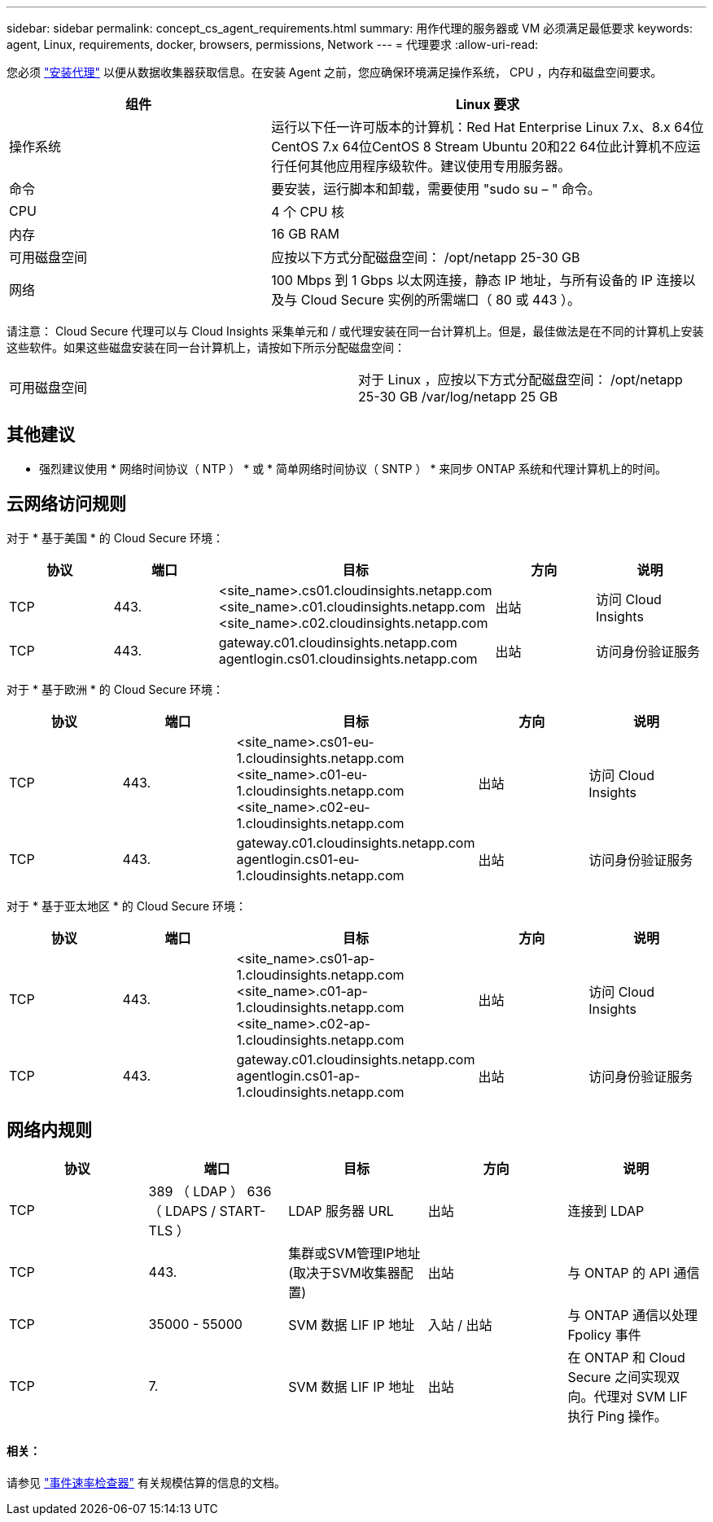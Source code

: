 ---
sidebar: sidebar 
permalink: concept_cs_agent_requirements.html 
summary: 用作代理的服务器或 VM 必须满足最低要求 
keywords: agent, Linux, requirements, docker, browsers, permissions, Network 
---
= 代理要求
:allow-uri-read: 


[role="lead"]
您必须 link:task_cs_add_agent.html["安装代理"] 以便从数据收集器获取信息。在安装 Agent 之前，您应确保环境满足操作系统， CPU ，内存和磁盘空间要求。

[cols="36,60"]
|===
| 组件 | Linux 要求 


| 操作系统 | 运行以下任一许可版本的计算机：Red Hat Enterprise Linux 7.x、8.x 64位CentOS 7.x 64位CentOS 8 Stream Ubuntu 20和22 64位此计算机不应运行任何其他应用程序级软件。建议使用专用服务器。 


| 命令 | 要安装，运行脚本和卸载，需要使用 "sudo su – " 命令。 


| CPU | 4 个 CPU 核 


| 内存 | 16 GB RAM 


| 可用磁盘空间 | 应按以下方式分配磁盘空间： /opt/netapp 25-30 GB 


| 网络 | 100 Mbps 到 1 Gbps 以太网连接，静态 IP 地址，与所有设备的 IP 连接以及与 Cloud Secure 实例的所需端口（ 80 或 443 ）。 
|===
请注意： Cloud Secure 代理可以与 Cloud Insights 采集单元和 / 或代理安装在同一台计算机上。但是，最佳做法是在不同的计算机上安装这些软件。如果这些磁盘安装在同一台计算机上，请按如下所示分配磁盘空间：

|===


| 可用磁盘空间 | 对于 Linux ，应按以下方式分配磁盘空间： /opt/netapp 25-30 GB /var/log/netapp 25 GB 
|===


== 其他建议

* 强烈建议使用 * 网络时间协议（ NTP ） * 或 * 简单网络时间协议（ SNTP ） * 来同步 ONTAP 系统和代理计算机上的时间。




== 云网络访问规则

对于 * 基于美国 * 的 Cloud Secure 环境：

[cols="5*"]
|===
| 协议 | 端口 | 目标 | 方向 | 说明 


| TCP | 443. | <site_name>.cs01.cloudinsights.netapp.com <site_name>.c01.cloudinsights.netapp.com <site_name>.c02.cloudinsights.netapp.com | 出站 | 访问 Cloud Insights 


| TCP | 443. | gateway.c01.cloudinsights.netapp.com agentlogin.cs01.cloudinsights.netapp.com | 出站 | 访问身份验证服务 
|===
对于 * 基于欧洲 * 的 Cloud Secure 环境：

[cols="5*"]
|===
| 协议 | 端口 | 目标 | 方向 | 说明 


| TCP | 443. | <site_name>.cs01-eu-1.cloudinsights.netapp.com <site_name>.c01-eu-1.cloudinsights.netapp.com <site_name>.c02-eu-1.cloudinsights.netapp.com | 出站 | 访问 Cloud Insights 


| TCP | 443. | gateway.c01.cloudinsights.netapp.com agentlogin.cs01-eu-1.cloudinsights.netapp.com | 出站 | 访问身份验证服务 
|===
对于 * 基于亚太地区 * 的 Cloud Secure 环境：

[cols="5*"]
|===
| 协议 | 端口 | 目标 | 方向 | 说明 


| TCP | 443. | <site_name>.cs01-ap-1.cloudinsights.netapp.com <site_name>.c01-ap-1.cloudinsights.netapp.com <site_name>.c02-ap-1.cloudinsights.netapp.com | 出站 | 访问 Cloud Insights 


| TCP | 443. | gateway.c01.cloudinsights.netapp.com agentlogin.cs01-ap-1.cloudinsights.netapp.com | 出站 | 访问身份验证服务 
|===


== 网络内规则

[cols="5*"]
|===
| 协议 | 端口 | 目标 | 方向 | 说明 


| TCP | 389 （ LDAP ） 636 （ LDAPS / START-TLS ） | LDAP 服务器 URL | 出站 | 连接到 LDAP 


| TCP | 443. | 集群或SVM管理IP地址(取决于SVM收集器配置) | 出站 | 与 ONTAP 的 API 通信 


| TCP | 35000 - 55000 | SVM 数据 LIF IP 地址 | 入站 / 出站 | 与 ONTAP 通信以处理 Fpolicy 事件 


| TCP | 7. | SVM 数据 LIF IP 地址 | 出站 | 在 ONTAP 和 Cloud Secure 之间实现双向。代理对 SVM LIF 执行 Ping 操作。 
|===


==== 相关：

请参见 link:concept_cs_event_rate_checker.html["事件速率检查器"] 有关规模估算的信息的文档。
